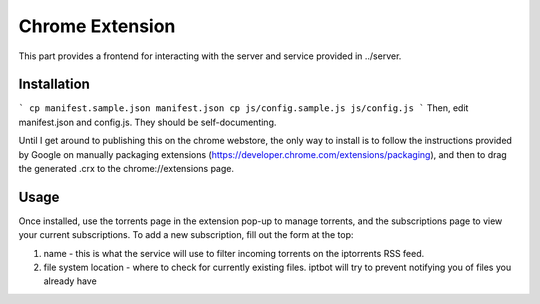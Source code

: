 ================
Chrome Extension
================

This part provides a frontend for interacting with the server and service provided in ../server.

Installation
------------
```
cp manifest.sample.json manifest.json
cp js/config.sample.js js/config.js
```
Then, edit manifest.json and config.js. They should be self-documenting.

Until I get around to publishing this on the chrome webstore, the only way to install is to follow the instructions provided by Google on manually packaging extensions (https://developer.chrome.com/extensions/packaging), and then to drag the generated .crx to the chrome://extensions page.

Usage
-----
Once installed, use the torrents page in the extension pop-up to manage torrents, and the subscriptions page to view your current subscriptions. To add a new subscription, fill out the form at the top:

1. name - this is what the service will use to filter incoming torrents on the iptorrents RSS feed.
2. file system location - where to check for currently existing files. iptbot will try to prevent notifying you of files you already have
